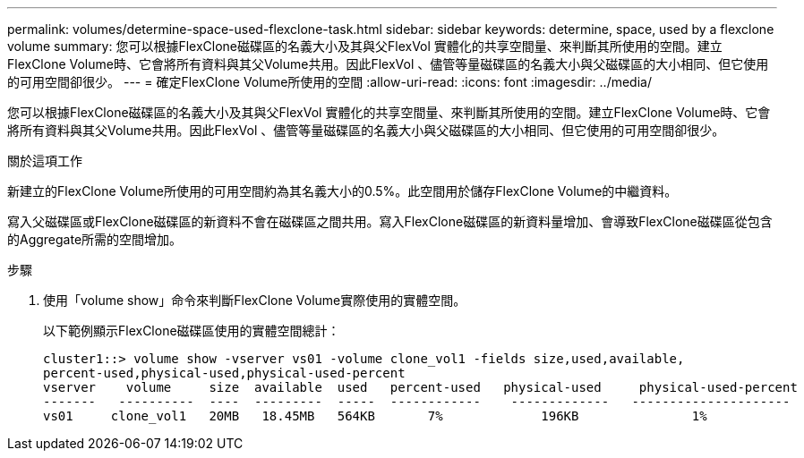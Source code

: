 ---
permalink: volumes/determine-space-used-flexclone-task.html 
sidebar: sidebar 
keywords: determine, space, used by a flexclone volume 
summary: 您可以根據FlexClone磁碟區的名義大小及其與父FlexVol 實體化的共享空間量、來判斷其所使用的空間。建立FlexClone Volume時、它會將所有資料與其父Volume共用。因此FlexVol 、儘管等量磁碟區的名義大小與父磁碟區的大小相同、但它使用的可用空間卻很少。 
---
= 確定FlexClone Volume所使用的空間
:allow-uri-read: 
:icons: font
:imagesdir: ../media/


[role="lead"]
您可以根據FlexClone磁碟區的名義大小及其與父FlexVol 實體化的共享空間量、來判斷其所使用的空間。建立FlexClone Volume時、它會將所有資料與其父Volume共用。因此FlexVol 、儘管等量磁碟區的名義大小與父磁碟區的大小相同、但它使用的可用空間卻很少。

.關於這項工作
新建立的FlexClone Volume所使用的可用空間約為其名義大小的0.5%。此空間用於儲存FlexClone Volume的中繼資料。

寫入父磁碟區或FlexClone磁碟區的新資料不會在磁碟區之間共用。寫入FlexClone磁碟區的新資料量增加、會導致FlexClone磁碟區從包含的Aggregate所需的空間增加。

.步驟
. 使用「volume show」命令來判斷FlexClone Volume實際使用的實體空間。
+
以下範例顯示FlexClone磁碟區使用的實體空間總計：

+
[listing]
----

cluster1::> volume show -vserver vs01 -volume clone_vol1 -fields size,used,available,
percent-used,physical-used,physical-used-percent
vserver    volume     size  available  used   percent-used   physical-used     physical-used-percent
-------   ----------  ----  ---------  -----  ------------    -------------   ---------------------
vs01     clone_vol1   20MB   18.45MB   564KB       7%             196KB               1%
----

